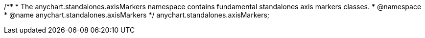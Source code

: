 /**
 * The anychart.standalones.axisMarkers namespace contains fundamental standalones axis markers classes.
 * @namespace
 * @name anychart.standalones.axisMarkers
 */
anychart.standalones.axisMarkers;


